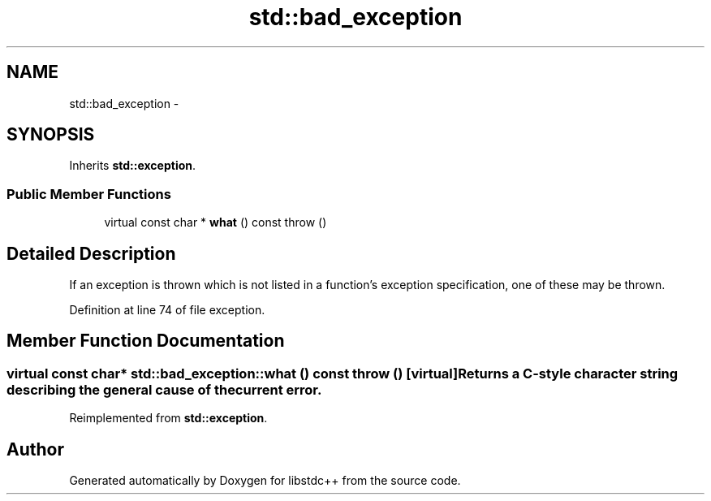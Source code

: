 .TH "std::bad_exception" 3 "Sun Oct 10 2010" "libstdc++" \" -*- nroff -*-
.ad l
.nh
.SH NAME
std::bad_exception \- 
.SH SYNOPSIS
.br
.PP
.PP
Inherits \fBstd::exception\fP.
.SS "Public Member Functions"

.in +1c
.ti -1c
.RI "virtual const char * \fBwhat\fP () const   throw ()"
.br
.in -1c
.SH "Detailed Description"
.PP 
If an exception is thrown which is not listed in a function's exception specification, one of these may be thrown. 
.PP
Definition at line 74 of file exception.
.SH "Member Function Documentation"
.PP 
.SS "virtual const char* std::bad_exception::what () const  throw ()\fC [virtual]\fP"Returns a C-style character string describing the general cause of the current error. 
.PP
Reimplemented from \fBstd::exception\fP.

.SH "Author"
.PP 
Generated automatically by Doxygen for libstdc++ from the source code.
